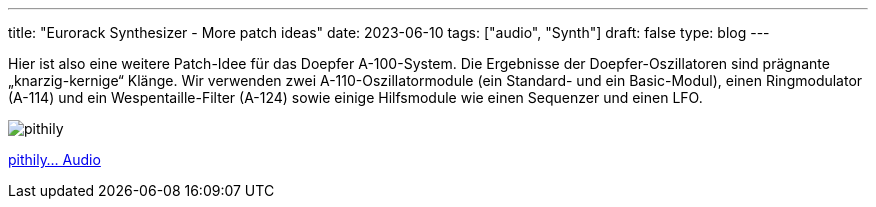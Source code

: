 ---
title: "Eurorack Synthesizer - More patch ideas"
date: 2023-06-10
tags: ["audio", "Synth"]
draft: false
type: blog
---

Hier ist also eine weitere Patch-Idee für das Doepfer A-100-System.
Die Ergebnisse der Doepfer-Oszillatoren sind prägnante „knarzig-kernige“ Klänge.
Wir verwenden zwei A-110-Oszillatormodule (ein Standard- und ein Basic-Modul), einen Ringmodulator (A-114)
und ein Wespentaille-Filter (A-124) sowie einige Hilfsmodule wie einen Sequenzer und einen LFO.

image:../pithily_sounds.jpg[pithily ]

link:../pithily_sounds.m4a[pithily... Audio]


